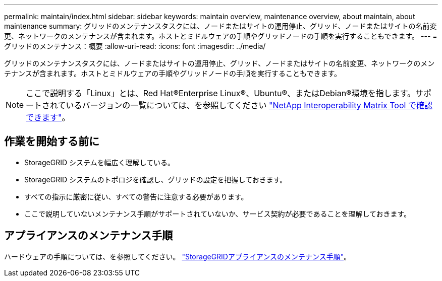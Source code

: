 ---
permalink: maintain/index.html 
sidebar: sidebar 
keywords: maintain overview, maintenance overview, about maintain, about maintenance 
summary: グリッドのメンテナンスタスクには、ノードまたはサイトの運用停止、グリッド、ノードまたはサイトの名前変更、ネットワークのメンテナンスが含まれます。ホストとミドルウェアの手順やグリッドノードの手順を実行することもできます。 
---
= グリッドのメンテナンス：概要
:allow-uri-read: 
:icons: font
:imagesdir: ../media/


[role="lead"]
グリッドのメンテナンスタスクには、ノードまたはサイトの運用停止、グリッド、ノードまたはサイトの名前変更、ネットワークのメンテナンスが含まれます。ホストとミドルウェアの手順やグリッドノードの手順を実行することもできます。


NOTE: ここで説明する「Linux」とは、Red Hat®Enterprise Linux®、Ubuntu®、またはDebian®環境を指します。サポートされているバージョンの一覧については、を参照してください https://imt.netapp.com/matrix/#welcome["NetApp Interoperability Matrix Tool で確認できます"^]。



== 作業を開始する前に

* StorageGRID システムを幅広く理解している。
* StorageGRID システムのトポロジを確認し、グリッドの設定を把握しておきます。
* すべての指示に厳密に従い、すべての警告に注意する必要があります。
* ここで説明していないメンテナンス手順がサポートされていないか、サービス契約が必要であることを理解しておきます。




== アプライアンスのメンテナンス手順

ハードウェアの手順については、を参照してください。 https://docs.netapp.com/us-en/storagegrid-appliances/["StorageGRIDアプライアンスのメンテナンス手順"^]。
